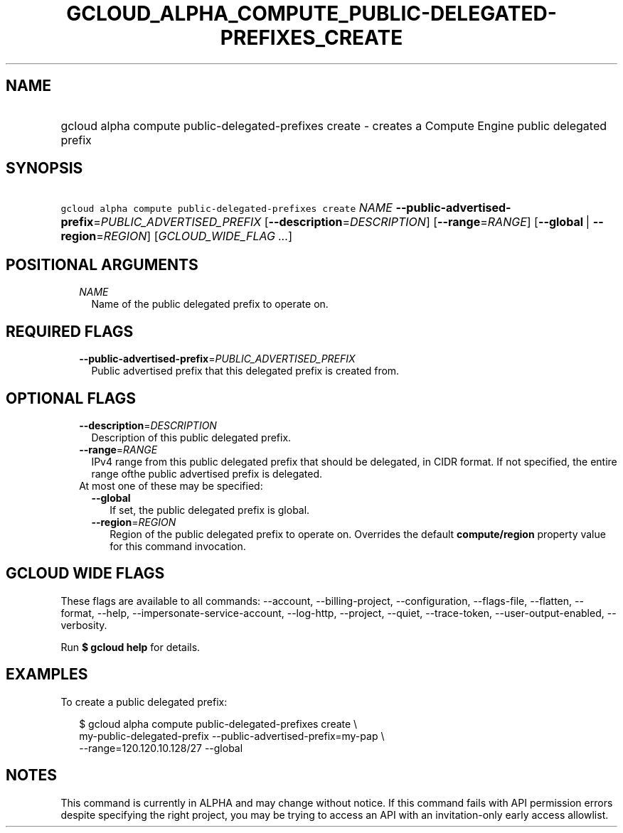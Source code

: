 
.TH "GCLOUD_ALPHA_COMPUTE_PUBLIC\-DELEGATED\-PREFIXES_CREATE" 1



.SH "NAME"
.HP
gcloud alpha compute public\-delegated\-prefixes create \- creates a Compute Engine public delegated prefix



.SH "SYNOPSIS"
.HP
\f5gcloud alpha compute public\-delegated\-prefixes create\fR \fINAME\fR \fB\-\-public\-advertised\-prefix\fR=\fIPUBLIC_ADVERTISED_PREFIX\fR [\fB\-\-description\fR=\fIDESCRIPTION\fR] [\fB\-\-range\fR=\fIRANGE\fR] [\fB\-\-global\fR\ |\ \fB\-\-region\fR=\fIREGION\fR] [\fIGCLOUD_WIDE_FLAG\ ...\fR]



.SH "POSITIONAL ARGUMENTS"

.RS 2m
.TP 2m
\fINAME\fR
Name of the public delegated prefix to operate on.


.RE
.sp

.SH "REQUIRED FLAGS"

.RS 2m
.TP 2m
\fB\-\-public\-advertised\-prefix\fR=\fIPUBLIC_ADVERTISED_PREFIX\fR
Public advertised prefix that this delegated prefix is created from.


.RE
.sp

.SH "OPTIONAL FLAGS"

.RS 2m
.TP 2m
\fB\-\-description\fR=\fIDESCRIPTION\fR
Description of this public delegated prefix.

.TP 2m
\fB\-\-range\fR=\fIRANGE\fR
IPv4 range from this public delegated prefix that should be delegated, in CIDR
format. If not specified, the entire range ofthe public advertised prefix is
delegated.

.TP 2m

At most one of these may be specified:

.RS 2m
.TP 2m
\fB\-\-global\fR
If set, the public delegated prefix is global.

.TP 2m
\fB\-\-region\fR=\fIREGION\fR
Region of the public delegated prefix to operate on. Overrides the default
\fBcompute/region\fR property value for this command invocation.


.RE
.RE
.sp

.SH "GCLOUD WIDE FLAGS"

These flags are available to all commands: \-\-account, \-\-billing\-project,
\-\-configuration, \-\-flags\-file, \-\-flatten, \-\-format, \-\-help,
\-\-impersonate\-service\-account, \-\-log\-http, \-\-project, \-\-quiet,
\-\-trace\-token, \-\-user\-output\-enabled, \-\-verbosity.

Run \fB$ gcloud help\fR for details.



.SH "EXAMPLES"

To create a public delegated prefix:

.RS 2m
$ gcloud alpha compute public\-delegated\-prefixes create \e
    my\-public\-delegated\-prefix \-\-public\-advertised\-prefix=my\-pap \e
  \-\-range=120.120.10.128/27 \-\-global
.RE



.SH "NOTES"

This command is currently in ALPHA and may change without notice. If this
command fails with API permission errors despite specifying the right project,
you may be trying to access an API with an invitation\-only early access
allowlist.

